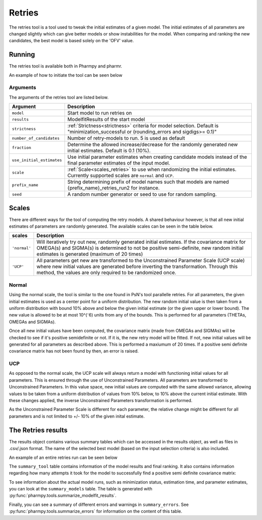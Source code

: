 .. _retries:

=======
Retries
=======

The retries tool is a tool used to tweak the initial estimates of a given model. The initial estimates of all parameters
are changed slightly which can give better models or show instabilities for the model. When comparing and ranking the new
candidates, the best model is based solely on the 'OFV' value.


~~~~~~~
Running
~~~~~~~

The retries tool is available both in Pharmpy and pharmr.

An example of how to initiate the tool can be seen below

.. pharmpy-code::

    from pharmpy.modeling import read_model
    from pharmpy.tools read_modelfit_results, run_structsearch

    start_model = read_model('path/to/model')
    start_model_results = read_modelfit_results('path/to/model')
    res = run_retries(model = start_model,
                      results = start_model_results,
                      number_of_candidate = 5,
                      scale = "normal")

Arguments
~~~~~~~~~
The arguments of the retries tool are listed below.

+-------------------------------------------------+---------------------------------------------------------------------+
| Argument                                        | Description                                                         |
+=================================================+=====================================================================+
| ``model``                                       | Start model to run retries on                                       |
+-------------------------------------------------+---------------------------------------------------------------------+
| ``results``                                     | ModelfitResults of the start model                                  |
+-------------------------------------------------+---------------------------------------------------------------------+
| ``strictness``                                  | :ref:`Strictness<strictness>` criteria for model selection.         |
|                                                 | Default is "minimization_successful or                              |
|                                                 | (rounding_errors and sigdigs>= 0.1)"                                |
+-------------------------------------------------+---------------------------------------------------------------------+
| ``number_of_candidates``                        | Number of retry-models to run. 5 is used as default                 |
+-------------------------------------------------+---------------------------------------------------------------------+
| ``fraction``                                    | Determine the allowed increase/decrease for the randomly generated  |
|                                                 | new initial estimates. Default is 0.1 (10%).                        |
+-------------------------------------------------+---------------------------------------------------------------------+
| ``use_initial_estimates``                       | Use initial parameter estimates when creating candidate models      |
|                                                 | instead of the final parameter estimates of the input model.        |
+-------------------------------------------------+---------------------------------------------------------------------+
| ``scale``                                       | :ref:`Scale<scales_retries>` to use when randomizing the initial    |
|                                                 | estimates. Currently supported scales are ``normal`` and ``UCP``.   |
+-------------------------------------------------+---------------------------------------------------------------------+
| ``prefix_name``                                 | String determining prefix of model names such that models are named |
|                                                 | {prefix_name}_retries_run2 for instance.                            |
+-------------------------------------------------+---------------------------------------------------------------------+
| ``seed``                                        | A random number generator or seed to use for random sampling.       |
+-------------------------------------------------+---------------------------------------------------------------------+

.. _scales_retries:

~~~~~~~~~~
Scales
~~~~~~~~~~

There are different ways for the tool of computing the retry models. A shared behaviour however, is that all new initial estimates
of parameters are randomly generated. The available scales can be seen in the table below.

+---------------------------+----------------------------------------------------------------------------------------+
| scales                    | Description                                                                            |
+===========================+========================================================================================+
| ``'normal'``              | Will iteratively try out new, randomly generated initial estimates. If the covariance  |
|                           | matrix for OMEGA(s) and SIGMA(s) is determined to not be positive semi-definite, new   |
|                           | random initial estimates is generated (maximum of 20 times)                            |
+---------------------------+----------------------------------------------------------------------------------------+
| ``'UCP'``                 | All parameters get new are transformed to the Unconstrained Parameter Scale (UCP scale)|
|                           | where new initial values are generated before inverting the transformation. Through    |
|                           | this method, the values are only required to be randomized once.                       |
+---------------------------+----------------------------------------------------------------------------------------+

Normal
~~~~~~

Using the normal scale, the tool is similar to the one found in PsN's tool parallelle retries. For all parameters, the given initial
estimates is used as a center point for a uniform distribution. The new random initial value is then taken from a uniform 
distribution with bound 10% above and below the given initial estimate (or the given upper or lower bound). The new value
is allowed to be at most 10^(⁻6) units from any of the bounds. This is performed for all parameters (THETAs, OMEGAs and 
SIGMAs).

Once all new initial values have been computed, the covariance matrix (made from OMEGAs and SIGMAs) will be checked to see
if it's positive semidefinite or not. If it is, the new retry model will be fitted. If not, new initial values will be 
generated for all parameters as described above. This is performed a maxiumum of 20 times. If a positive semi definite 
covariance matrix has not been found by then, an error is raised.

UCP
~~~~~~~~~~~~~

As opposed to the normal scale, the UCP scale will always return a model with functioning initial
values for all parameters. This is ensured through the use of Unconstrained Parameters. All parameters are transformed
to Unconstrained Parameters. In this value space, new initial values are computed with the same allowed variance, allowing
values to be taken from a uniform distribution of values from 10% below, to 10% above the current initial estimate. With 
these changes applied, the inverse Unconstrained Parameters transformation is performed.

As the Unconstrained Parameter Scale is different for each parameter, the relative change might be different 
for all parameters and is not limited to +/- 10% of the given inital estimate.   

~~~~~~~~~~~~~~~~~~~
The Retries results
~~~~~~~~~~~~~~~~~~~

The results object contains various summary tables which can be accessed in the results object, as well as files in
.csv/.json format. The name of the selected best model (based on the input selection criteria) is also included.

An example of an entire retries run can be seen below

.. pharmpy-code::

    start_model = read_model('path/to/model')
    start_model_results = read_modelfit_results('path/to/model')
    res = run_structsearch(model = start_model,
                            results = start_model_results,
                            number_of_candidate = 5,
                            fraction = 0.1,
                            scale = "UCP")

The ``summary_tool`` table contains information of the model results and final ranking. It also contains information
regarding how many attempts it took for the model to successfully find a positive semi definite covariance matrix:

.. pharmpy-execute::
   :hide-code:

    from pharmpy.workflows.results import read_results
    res = read_results('tests/testdata/results/retries_results.json')
    res.summary_tool

To see information about the actual model runs, such as minimization status, estimation time, and parameter estimates,
you can look at the ``summary_models`` table. The table is generated with
:py:func:`pharmpy.tools.summarize_modelfit_results`.

.. pharmpy-execute::
    :hide-code:

    res.summary_models

Finally, you can see a summary of different errors and warnings in ``summary_errors``.
See :py:func:`pharmpy.tools.summarize_errors` for information on the content of this table.

.. pharmpy-execute::
    :hide-code:

    import pandas as pd
    pd.set_option('display.max_colwidth', None)
    res.summary_errors
